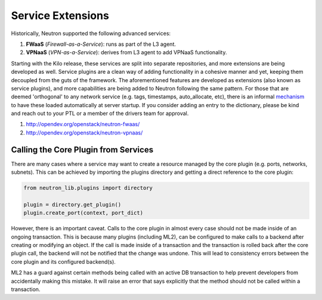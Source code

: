..
      Licensed under the Apache License, Version 2.0 (the "License"); you may
      not use this file except in compliance with the License. You may obtain
      a copy of the License at

          http://www.apache.org/licenses/LICENSE-2.0

      Unless required by applicable law or agreed to in writing, software
      distributed under the License is distributed on an "AS IS" BASIS, WITHOUT
      WARRANTIES OR CONDITIONS OF ANY KIND, either express or implied. See the
      License for the specific language governing permissions and limitations
      under the License.


      Convention for heading levels in Neutron devref:
      =======  Heading 0 (reserved for the title in a document)
      -------  Heading 1
      ~~~~~~~  Heading 2
      +++++++  Heading 3
      '''''''  Heading 4
      (Avoid deeper levels because they do not render well.)


Service Extensions
==================

Historically, Neutron supported the following advanced services:

#. **FWaaS** (*Firewall-as-a-Service*): runs as part of the L3 agent.
#. **VPNaaS** (*VPN-as-a-Service*): derives from L3 agent to add
   VPNaaS functionality.

Starting with the Kilo release, these services are split into separate
repositories, and more extensions are being developed as well. Service
plugins are a clean way of adding functionality in a cohesive manner
and yet, keeping them decoupled from the guts of the framework. The
aforementioned features are developed as extensions (also known as
service plugins), and more capabilities are being added to Neutron
following the same pattern. For those that are deemed 'orthogonal'
to any network service (e.g. tags, timestamps, auto_allocate, etc),
there is an informal `mechanism <https://github.com/openstack/neutron/blob/aadf2f30f84dff3d85f380a7ff4e16dbbb0c6bb0/neutron/plugins/common/constants.py#L41>`_
to have these loaded automatically at server startup. If you
consider adding an entry to the dictionary, please be kind and
reach out to your PTL or a member of the drivers team for approval.

#. http://opendev.org/openstack/neutron-fwaas/
#. http://opendev.org/openstack/neutron-vpnaas/


Calling the Core Plugin from Services
-------------------------------------

There are many cases where a service may want to create a resource
managed by the core plugin (e.g. ports, networks, subnets). This
can be achieved by importing the plugins directory and getting a direct
reference to the core plugin:

.. code:: python

   from neutron_lib.plugins import directory

   plugin = directory.get_plugin()
   plugin.create_port(context, port_dict)


However, there is an important caveat. Calls to the core plugin in
almost every case should not be made inside of an ongoing transaction.
This is because many plugins (including ML2), can be configured to
make calls to a backend after creating or modifying an object. If
the call is made inside of a transaction and the transaction is
rolled back after the core plugin call, the backend will not be
notified that the change was undone. This will lead to consistency
errors between the core plugin and its configured backend(s).

ML2 has a guard against certain methods being called with an active
DB transaction to help prevent developers from accidentally making
this mistake. It will raise an error that says explicitly that the
method should not be called within a transaction.
